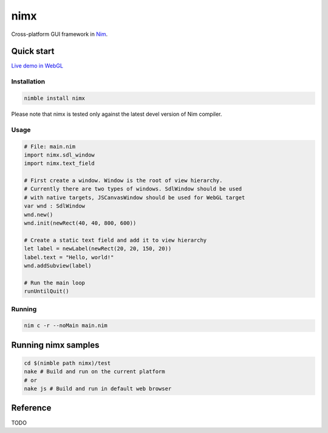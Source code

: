===========
nimx |travis| |semaphore| |nimble|
===========

.. |travis| image:: https://travis-ci.org/yglukhov/nimx.svg?branch=master
    :target: https://travis-ci.org/yglukhov/nimx

.. |semaphore| image:: https://semaphoreci.com/api/v1/projects/24bc2fb0-aebf-4065-a02b-f40ea736a1c6/552519/badge.svg
    :target: https://semaphoreci.com/yglukhov/nimx

.. |nimble| image:: https://raw.githubusercontent.com/yglukhov/nimble-tag/master/nimble_js.png
    :target: https://github.com/yglukhov/nimble-tag

Cross-platform GUI framework in `Nim <https://github.com/nim-lang/nim>`_.

.. image:: ./doc/sample-screenshot.png

Quick start
===========
`Live demo in WebGL <http://yglukhov.github.io/nimx/test/main.html>`_

Installation
------------
.. code-block:: sh

    nimble install nimx

Please note that nimx is tested only against the latest devel version of Nim compiler.

Usage
------------
.. code-block:: nim

    # File: main.nim
    import nimx.sdl_window
    import nimx.text_field

    # First create a window. Window is the root of view hierarchy.
    # Currently there are two types of windows. SdlWindow should be used
    # with native targets, JSCanvasWindow should be used for WebGL target
    var wnd : SdlWindow
    wnd.new()
    wnd.init(newRect(40, 40, 800, 600))

    # Create a static text field and add it to view hierarchy
    let label = newLabel(newRect(20, 20, 150, 20))
    label.text = "Hello, world!"
    wnd.addSubview(label)

    # Run the main loop
    runUntilQuit()

Running
------------
.. code-block:: sh

    nim c -r --noMain main.nim


Running nimx samples
====================
.. code-block:: sh

    cd $(nimble path nimx)/test
    nake # Build and run on the current platform
    # or
    nake js # Build and run in default web browser

Reference
====================
TODO
